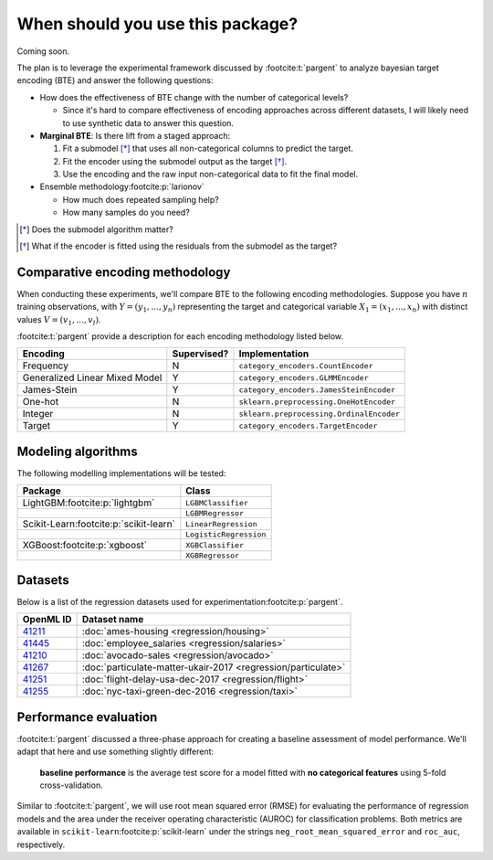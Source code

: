 =================================
When should you use this package?
=================================

Coming soon.

The plan is to leverage the experimental framework discussed by :footcite:t:`pargent`
to analyze bayesian target encoding (BTE) and answer the following questions:

- How does the effectiveness of BTE change with the number of categorical levels?

  - Since it's hard to compare effectiveness of encoding approaches across
    different datasets, I will likely need to use synthetic data to answer
    this question.

- **Marginal BTE**: Is there lift from a staged approach:

  #. Fit a submodel [*]_ that uses all non-categorical columns to predict the target.
  #. Fit the encoder using the submodel output as the target [*]_.
  #. Use the encoding and the raw input non-categorical data to fit the final model.

- Ensemble methodology\ :footcite:p:`larionov`

  - How much does repeated sampling help?
  - How many samples do you need?

.. [*] Does the submodel algorithm matter?
.. [*]

    What if the encoder is fitted using the residuals from the submodel as the
    target?

Comparative encoding methodology
--------------------------------

When conducting these experiments, we'll compare BTE to the following encoding
methodologies. Suppose you have :math:`n` training observations, with
:math:`Y = (y_{1}, ..., y_{n})` representing the target and categorical variable
:math:`X_{1} = (x_{1}, ..., x_{n})` with distinct values :math:`V = (v_{1}, ..., v_{l})`.

:footcite:t:`pargent` provide a description for each encoding methodology listed
below.

+--------------------------------+-------------+------------------------------------------+
| Encoding                       | Supervised? | Implementation                           |
|                                |             |                                          |
+================================+=============+==========================================+
| Frequency                      | N           | ``category_encoders.CountEncoder``       |
+--------------------------------+-------------+------------------------------------------+
| Generalized Linear Mixed Model | Y           | ``category_encoders.GLMMEncoder``        |
+--------------------------------+-------------+------------------------------------------+
| James-Stein                    | Y           | ``category_encoders.JamesSteinEncoder``  |
+--------------------------------+-------------+------------------------------------------+
| One-hot                        | N           | ``sklearn.preprocessing.OneHotEncoder``  |
+--------------------------------+-------------+------------------------------------------+
| Integer                        | N           | ``sklearn.preprocessing.OrdinalEncoder`` |
+--------------------------------+-------------+------------------------------------------+
| Target                         | Y           | ``category_encoders.TargetEncoder``      |
+--------------------------------+-------------+------------------------------------------+

Modeling algorithms
-------------------

The following modelling implementations will be tested:

+------------------------------------------+------------------------+
| Package                                  | Class                  |
|                                          |                        |
+==========================================+========================+
| LightGBM\ :footcite:p:`lightgbm`         | ``LGBMClassifier``     |
+------------------------------------------+------------------------+
|                                          | ``LGBMRegressor``      |
+------------------------------------------+------------------------+
| Scikit-Learn\ :footcite:p:`scikit-learn` | ``LinearRegression``   |
+------------------------------------------+------------------------+
|                                          | ``LogisticRegression`` |
+------------------------------------------+------------------------+
| XGBoost\ :footcite:p:`xgboost`           | ``XGBClassifier``      |
+------------------------------------------+------------------------+
|                                          | ``XGBRegressor``       |
+------------------------------------------+------------------------+

Datasets
--------

Below is a list of the regression datasets used for
experimentation\ :footcite:p:`pargent`.

+-------------------------------------------+---------------------------------------------------------------+
| OpenML ID                                 | Dataset name                                                  |
|                                           |                                                               |
+===========================================+===============================================================+
| `41211 <https://www.openml.org/d/41211>`_ | :doc:`ames-housing <regression/housing>`                      |
+-------------------------------------------+---------------------------------------------------------------+
| `41445 <https://www.openml.org/d/41445>`_ | :doc:`employee_salaries <regression/salaries>`                |
+-------------------------------------------+---------------------------------------------------------------+
| `41210 <https://www.openml.org/d/41210>`_ | :doc:`avocado-sales <regression/avocado>`                     |
+-------------------------------------------+---------------------------------------------------------------+
| `41267 <https://www.openml.org/d/41267>`_ | :doc:`particulate-matter-ukair-2017 <regression/particulate>` |
+-------------------------------------------+---------------------------------------------------------------+
| `41251 <https://www.openml.org/d/41251>`_ | :doc:`flight-delay-usa-dec-2017 <regression/flight>`          |
+-------------------------------------------+---------------------------------------------------------------+
| `41255 <https://www.openml.org/d/41255>`_ | :doc:`nyc-taxi-green-dec-2016 <regression/taxi>`              |
+-------------------------------------------+---------------------------------------------------------------+

Performance evaluation
----------------------

:footcite:t:`pargent` discussed a three-phase approach for creating a baseline
assessment of model performance. We'll adapt that here and use something slightly
different: 

  **baseline performance** is the average test score for a model fitted with
  **no categorical features** using 5-fold cross-validation.

Similar to :footcite:t:`pargent`, we will use root mean squared error (RMSE) for
evaluating the performance of regression models and the area under the receiver
operating characteristic (AUROC) for classification problems. Both metrics are
available in ``scikit-learn``\ :footcite:p:`scikit-learn` under the strings
``neg_root_mean_squared_error`` and ``roc_auc``, respectively.

.. footbibliography::
